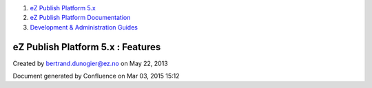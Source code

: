 #. `eZ Publish Platform 5.x <index.html>`__
#. `eZ Publish Platform
   Documentation <eZ-Publish-Platform-Documentation_1114149.html>`__
#. `Development & Administration Guides <6291674.html>`__

eZ Publish Platform 5.x : Features
==================================

Created by bertrand.dunogier@ez.no on May 22, 2013

Document generated by Confluence on Mar 03, 2015 15:12
